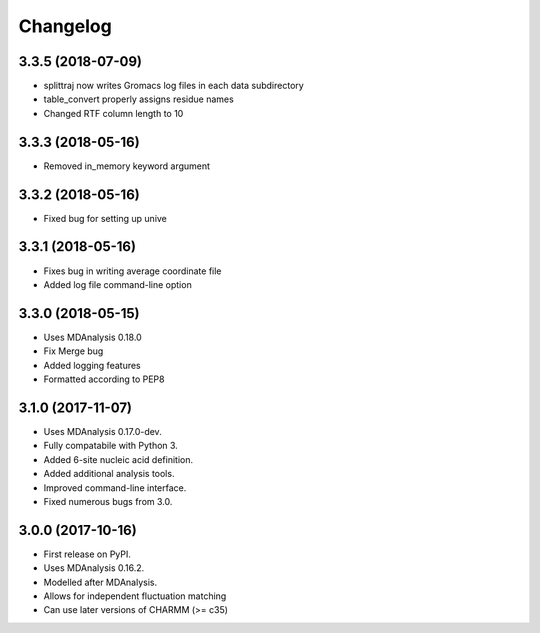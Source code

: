 
Changelog
=========

3.3.5 (2018-07-09)
------------------

* splittraj now writes Gromacs log files in each data subdirectory
* table_convert properly assigns residue names
* Changed RTF column length to 10

3.3.3 (2018-05-16)
------------------

* Removed in_memory keyword argument

3.3.2 (2018-05-16)
------------------

* Fixed bug for setting up unive

3.3.1 (2018-05-16)
------------------

* Fixes bug in writing average coordinate file
* Added log file command-line option

3.3.0 (2018-05-15)
------------------

* Uses MDAnalysis 0.18.0
* Fix Merge bug
* Added logging features
* Formatted according to PEP8

3.1.0 (2017-11-07)
------------------

* Uses MDAnalysis 0.17.0-dev.
* Fully compatabile with Python 3.
* Added 6-site nucleic acid definition.
* Added additional analysis tools.
* Improved command-line interface.
* Fixed numerous bugs from 3.0.

3.0.0 (2017-10-16)
------------------

* First release on PyPI.
* Uses MDAnalysis 0.16.2.
* Modelled after MDAnalysis.
* Allows for independent fluctuation matching
* Can use later versions of CHARMM (>= c35)
